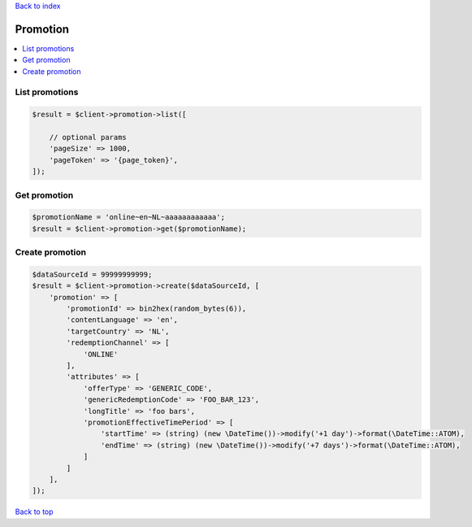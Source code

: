 .. _top:
.. title:: Promotion

`Back to index <index.rst>`_

=========
Promotion
=========

.. contents::
    :local:


List promotions
```````````````

.. code-block:: php
    
    $result = $client->promotion->list([
        
        // optional params
        'pageSize' => 1000,
        'pageToken' => '{page_token}',
    ]);


Get promotion
`````````````

.. code-block:: php
    
    $promotionName = 'online~en~NL~aaaaaaaaaaaa';
    $result = $client->promotion->get($promotionName);


Create promotion
````````````````

.. code-block:: php
    
    $dataSourceId = 99999999999;
    $result = $client->promotion->create($dataSourceId, [
        'promotion' => [
            'promotionId' => bin2hex(random_bytes(6)),
            'contentLanguage' => 'en',
            'targetCountry' => 'NL',
            'redemptionChannel' => [
                'ONLINE'
            ],
            'attributes' => [
                'offerType' => 'GENERIC_CODE',
                'genericRedemptionCode' => 'FOO_BAR_123',
                'longTitle' => 'foo bars',
                'promotionEffectiveTimePeriod' => [
                    'startTime' => (string) (new \DateTime())->modify('+1 day')->format(\DateTime::ATOM),
                    'endTime' => (string) (new \DateTime())->modify('+7 days')->format(\DateTime::ATOM),
                ]
            ]
        ],
    ]);


`Back to top <#top>`_